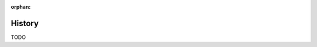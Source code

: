 :orphan:

.. index:: history
.. highlight:: none

*******
History
*******

TODO

.. seealso::

   `DRYlib changelog <https://github.com/dryproject/drylib/blob/master/CHANGES.rst>`__ on GitHub

   `DRYlib Manual changelog <https://github.com/dryproject/drylib.org/blob/master/CHANGES.rst>`__ on GitHub
